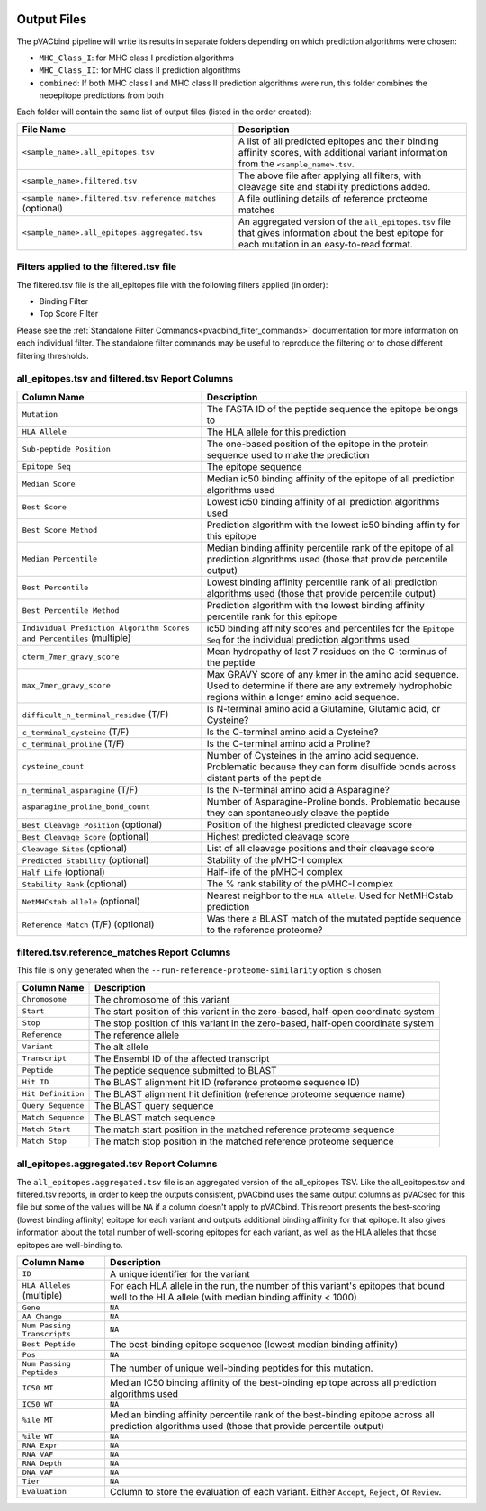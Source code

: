 .. image:: ../images/pVACbind_logo_trans-bg_sm_v4b.png
    :align: right
    :alt: pVACbind logo

Output Files
============

The pVACbind pipeline will write its results in separate folders depending on
which prediction algorithms were chosen:

- ``MHC_Class_I``: for MHC class I prediction algorithms
- ``MHC_Class_II``: for MHC class II prediction algorithms
- ``combined``: If both MHC class I and MHC class II prediction algorithms were run, this folder combines the neoepitope predictions from both

Each folder will contain the same list of output files (listed in the order
created):

.. list-table::
   :header-rows: 1

   * - File Name
     - Description
   * - ``<sample_name>.all_epitopes.tsv``
     - A list of all predicted epitopes and their binding affinity scores, with
       additional variant information from the ``<sample_name>.tsv``.
   * - ``<sample_name>.filtered.tsv``
     - The above file after applying all filters, with cleavage site and stability
       predictions added.
   * - ``<sample_name>.filtered.tsv.reference_matches`` (optional)
     - A file outlining details of reference proteome matches
   * - ``<sample_name>.all_epitopes.aggregated.tsv``
     - An aggregated version of the ``all_epitopes.tsv`` file that gives information about
       the best epitope for each mutation in an easy-to-read format.

Filters applied to the filtered.tsv file
----------------------------------------

The filtered.tsv file is the all_epitopes file with the following filters
applied (in order):

- Binding Filter
- Top Score Filter

Please see the :ref:`Standalone Filter Commands<pvacbind_filter_commands>`
documentation for more information on each individual filter. The standalone
filter commands may be useful to reproduce the filtering or to chose different
filtering thresholds.

.. _pvacbind_all_ep_and_filtered:

all_epitopes.tsv and filtered.tsv Report Columns
------------------------------------------------

.. list-table::
   :header-rows: 1

   * - Column Name
     - Description
   * - ``Mutation``
     - The FASTA ID of the peptide sequence the epitope belongs to
   * - ``HLA Allele``
     - The HLA allele for this prediction
   * - ``Sub-peptide Position``
     - The one-based position of the epitope in the protein sequence used to make the prediction
   * - ``Epitope Seq``
     - The epitope sequence
   * - ``Median Score``
     - Median ic50 binding affinity of the epitope of all prediction algorithms used
   * - ``Best Score``
     - Lowest ic50 binding affinity of all prediction algorithms used
   * - ``Best Score Method``
     - Prediction algorithm with the lowest ic50 binding affinity for this epitope
   * - ``Median Percentile``
     - Median binding affinity percentile rank of the epitope of all prediction algorithms used (those that provide percentile output)
   * - ``Best Percentile``
     - Lowest binding affinity percentile rank of all prediction algorithms used (those that provide percentile output)
   * - ``Best Percentile Method``
     - Prediction algorithm with the lowest binding affinity percentile rank for this epitope
   * - ``Individual Prediction Algorithm Scores and Percentiles`` (multiple)
     - ic50 binding affinity scores and percentiles for the ``Epitope Seq`` for the individual prediction algorithms used
   * - ``cterm_7mer_gravy_score``
     - Mean hydropathy of last 7 residues on the C-terminus of the peptide
   * - ``max_7mer_gravy_score``
     - Max GRAVY score of any kmer in the amino acid sequence. Used to determine if there are any extremely
       hydrophobic regions within a longer amino acid sequence.
   * - ``difficult_n_terminal_residue`` (T/F)
     - Is N-terminal amino acid a Glutamine, Glutamic acid, or Cysteine?
   * - ``c_terminal_cysteine`` (T/F)
     - Is the C-terminal amino acid a Cysteine?
   * - ``c_terminal_proline`` (T/F)
     - Is the C-terminal amino acid a Proline?
   * - ``cysteine_count``
     - Number of Cysteines in the amino acid sequence. Problematic because they can form disulfide bonds across
       distant parts of the peptide
   * - ``n_terminal_asparagine`` (T/F)
     - Is the N-terminal amino acid a Asparagine?
   * - ``asparagine_proline_bond_count``
     - Number of Asparagine-Proline bonds. Problematic because they can spontaneously cleave the peptide
   * - ``Best Cleavage Position`` (optional)
     - Position of the highest predicted cleavage score
   * - ``Best Cleavage Score`` (optional)
     - Highest predicted cleavage score
   * - ``Cleavage Sites`` (optional)
     - List of all cleavage positions and their cleavage score
   * - ``Predicted Stability`` (optional)
     - Stability of the pMHC-I complex
   * - ``Half Life`` (optional)
     - Half-life of the pMHC-I complex
   * - ``Stability Rank`` (optional)
     - The % rank stability of the pMHC-I complex
   * - ``NetMHCstab allele`` (optional)
     - Nearest neighbor to the ``HLA Allele``. Used for NetMHCstab prediction
   * - ``Reference Match`` (T/F) (optional)
     - Was there a BLAST match of the mutated peptide sequence to the
       reference proteome?

.. _pvacbind_reference_matches:

filtered.tsv.reference_matches Report Columns
---------------------------------------------

This file is only generated when the ``--run-reference-proteome-similarity``
option is chosen.

.. list-table::
   :header-rows: 1

   * - Column Name
     - Description
   * - ``Chromosome``
     - The chromosome of this variant
   * - ``Start``
     - The start position of this variant in the zero-based, half-open coordinate system
   * - ``Stop``
     - The stop position of this variant in the zero-based, half-open coordinate system
   * - ``Reference``
     - The reference allele
   * - ``Variant``
     - The alt allele
   * - ``Transcript``
     - The Ensembl ID of the affected transcript
   * - ``Peptide``
     - The peptide sequence submitted to BLAST
   * - ``Hit ID``
     - The BLAST alignment hit ID (reference proteome sequence ID)
   * - ``Hit Definition``
     - The BLAST alignment hit definition (reference proteome sequence name)
   * - ``Query Sequence``
     - The BLAST query sequence
   * - ``Match Sequence``
     - The BLAST match sequence
   * - ``Match Start``
     - The match start position in the matched reference proteome sequence
   * - ``Match Stop``
     - The match stop position in the matched reference proteome sequence

.. _pvacbind_aggregated:

all_epitopes.aggregated.tsv Report Columns
--------------------------------------------

The ``all_epitopes.aggregated.tsv`` file is an aggregated version of the all_epitopes TSV.
Like the all_epitopes.tsv and filtered.tsv reports, in order to keep the outputs consistent,
pVACbind uses the same output columns as pVACseq for this file but some of the values will
be ``NA`` if a column doesn't apply to pVACbind.
This report presents the best-scoring (lowest binding affinity)
epitope for each variant and outputs additional binding affinity for that epitope.
It also gives information about the total number of well-scoring epitopes for each variant,
as well as the HLA alleles that those epitopes are well-binding to.

.. list-table::
   :header-rows: 1

   * - Column Name
     - Description
   * - ``ID``
     - A unique identifier for the variant
   * - ``HLA Alleles`` (multiple)
     - For each HLA allele in the run, the number of this variant's epitopes that bound well
       to the HLA allele (with median binding affinity < 1000)
   * - ``Gene``
     - ``NA``
   * - ``AA Change``
     - ``NA``
   * - ``Num Passing Transcripts``
     - ``NA``
   * - ``Best Peptide``
     - The best-binding epitope sequence (lowest median binding affinity)
   * - ``Pos``
     - ``NA``
   * - ``Num Passing Peptides``
     - The number of unique well-binding peptides for this mutation.
   * - ``IC50 MT``
     - Median IC50 binding affinity of the best-binding epitope across all prediction algorithms used
   * - ``IC50 WT``
     - ``NA``
   * - ``%ile MT``
     - Median binding affinity percentile rank of the best-binding epitope across all prediction algorithms used (those that provide percentile output)
   * - ``%ile WT``
     - ``NA``
   * - ``RNA Expr``
     - ``NA``
   * - ``RNA VAF``
     - ``NA``
   * - ``RNA Depth``
     - ``NA``
   * - ``DNA VAF``
     - ``NA``
   * - ``Tier``
     - ``NA``
   * - ``Evaluation``
     - Column to store the evaluation of each variant. Either ``Accept``, ``Reject``, or ``Review``.
